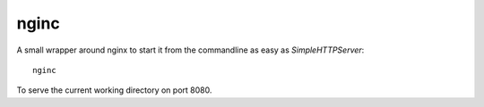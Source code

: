 nginc
=====

A small wrapper around nginx to start it from the commandline as easy as `SimpleHTTPServer`::

  nginc

To serve the current working directory on port 8080.
